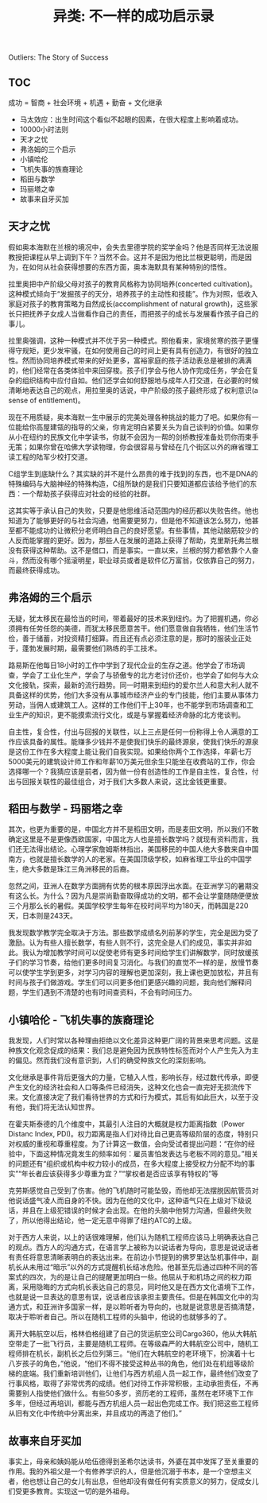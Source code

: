 #+title: 异类: 不一样的成功启示录

Outliers: The Story of Success

** TOC
成功 = 智商 + 社会环境 + 机遇 + 勤奋 + 文化继承

- 马太效应：出生时间这个看似不起眼的因素，在很大程度上影响着成功。
- 10000小时法则
- 天才之忧
- 弗洛姆的三个启示
- 小镇哈伦
- 飞机失事的族裔理论
- 稻田与数学
- 玛丽塔之幸
- 故事来自牙买加

** 天才之忧

假如奥本海默在兰根的境况中，会失去里德学院的奖学金吗？他是否同样无法说服教授把课程从早上调到下午？当然不会。这并不是因为他比兰根更聪明，而是因为，在如何从社会获得想要的东西方面，奥本海默具有某种特别的悟性。

拉里奥把中产阶级父母对孩子的教育风格称为协同培养(concerted cultivation)。这种模式倾向于“发掘孩子的天分，培养孩子的主动性和技能”。作为对照，低收入家庭对孩子的教育策略为自然成长(accomplishment of natural growth)，这些家长只把抚养子女成人当做看作自己的责任，而把孩子的成长与发展看作孩子自己的事儿。

拉里奥强调，这种一种模式并不优于另一种模式。照他看来，家境贫寒的孩子更懂得守规矩，更少发牢骚，在如何使用自己的时间上更有具有创造力，有很好的独立性。然而协同培养模式带来的好处更多，富裕家庭的孩子活动表总是被排的满满的，他们经常在各类体验中来回穿梭。孩子们学会与他人协作完成任务，学会在复杂的组织结构中应付自如。他们还学会如何舒服地与成年人打交道，在必要的时候清晰地表达自己的观点，用拉里奥的话说，中产阶级的孩子最终形成了权利意识(a sense of entitlement)。

现在不用质疑，奥本海默一生中展示的完美处理各种挑战的能力了吧。如果你有一位能给你高屋建瓴的指导的父亲，你肯定明白紧要关头为自己谈判的价值。如果你从小在纽约的民族文化中学读书，你就不会因为一帮的剑桥教授准备处罚你而束手无策；如果你曾在哈佛大学读物理，你会很容易与曾经在几个街区以外的麻省理工读工程的陆军少校打交道。

C组学生到底缺什么？其实缺的并不是什么昂贵的难于找到的东西，也不是DNA的特殊编码与大脑神经的特殊构造，C组所缺的是我们只要知道都应该给予他们的东西：一个帮助孩子获得应对社会的经验的社群。

这其实等于承认自己的失败，只要是他思维活动范围内的经历都以失败告终。他也知道为了能够更好的与社会沟通，他需要更努力，但是他不知道该怎么努力，他甚至都不能成功的让微积分老师明白自己的良好愿望。有些事情，其他动脑筋较少的人反而能掌握的更好。因为，那些人在发展的道路上获得了帮助，克里斯托弗兰根没有获得这种帮助。这不是借口，而是事实。一直以来，兰根的努力都依靠个人奋斗，然而没有哪个摇滚明星，职业球员或者是软件亿万富翁，仅依靠自己的努力，而最终获得成功。

** 弗洛姆的三个启示

无疑，犹太移民在最恰当的时间，带着最好的技术来到纽约。为了把握机遇，你必须拥有任劳任怨的美德，而犹太移民愿意苦干。他们愿意做自我牺牲，他们生活节俭，善于储蓄，对投资精打细算。而且还有点必须注意的是，那时的服装业正处于，蓬勃发展时期，最需要他们熟练的手工技术。

路易斯在他每日18小时的工作中学到了现代企业的生存之道。他学会了市场调查，学会了工业化生产，学会了与骄傲专的北方老讨价还价，也学会了如何与大众文化接轨，探索，最新的流行趋势。同一时期来到纽约的爱尔兰人和意大利人就不具备这样的优势，他们大多没有从事城市经济产业的专门技能，他们主要从事体力劳动，当佣人或建筑工人。这样的工作他们干上30年，也不能学到市场调查和工业生产的知识，更不能摸索流行文化，或是与掌握着经济命脉的北方佬谈判。

自主性，复合性，付出与回报的关联性，以上三点是任何一份称得上令人满意的工作应该具备的属性。能赚多少钱并不是使我们快乐的最终源泉，使我们快乐的源泉是这份工作在多大程度上能让我们自我实现。如果给你两个工作选择，年薪七万5000美元的建筑设计师工作和年薪10万美元但余生只能坐在收费站的工作，你会选择哪一个？我猜应该是前者，因为做一份有创造性的工作是自主性，复合性，付出与回报关联性的最佳组合，对于我们大多数人来说，这比金钱更重要。

** 稻田与数学 - 玛丽塔之幸
其次，也更为重要的是，中国北方并不是稻田文明，而是麦田文明，所以我们不敢确定这里是不是更像西欧国家，中国北方人也是擅长数学吗？就现有资料而言，我们还无法得出结论。心理学家詹姆斯林指出，美国移民的中国人绝大多数来自中国南方，也就是擅长数学的人的老家。在美国顶级学校，如麻省理工毕业的中国学生，绝大多数是珠江三角洲移民的后裔。

忽然之间，亚洲人在数学方面拥有优势的根本原因浮出水面。在亚洲学习的暑期没有这么长。为什么？因为凡是崇尚勤奋取得成功的文明，都不会让学童随随便便放三个月那么长的暑假。美国学校学生每年在校时间平均为180天，而韩国是220天，日本则是243天。

我发现数学教学完全取决于方法。那些数学成绩名列前茅的学生，完全是因为受了激励。认为有些人擅长数学，有些人则不行，这完全是人们的成见，事实并非如此。我认为增加教学时间可以促使老师有更多时间给学生们讲解数学，同时放缓孩子们的学习节奏，给他们更多时间复习消化。与我们的直觉不一样的是，放慢节奏可以使学生学到更多，对学习内容的理解也更加深刻，我上课也更加放松，并且有时间与孩子们做游戏。学生们可以问更多他们更感兴趣的问题，我向他们解释问题，学生们遇到不清楚的也有时间查资料，不会有时间压力。

** 小镇哈伦 - 飞机失事的族裔理论
我发现，人们时常以各种理由拒绝以文化差异这种更广阔的背景来思考问题。这是种族文化观念促成的结果：我们总是避免因为民族特性标签而对个人产生先入为主的偏见。然而我们没有意识到，人们的确受种族文化的深刻影响。

文化继承是事件背后更强大的力量，它植入人性，影响长存，经过数代传承，即便产生文化的经济社会和人口等条件已经消失，这种文化也会一直完好无损流传下来。文化直接决定了我们看待世界的方式和行为模式，其后有如此巨大，以至于没有他，我们将无法认知世界。

在霍夫斯泰德的几个维度中，其最引人注目的大概就是权力距离指数（Power Distanc Index, PDI)。权力距离是指人们对待比自己更高等级阶层的态度，特别只对权威的重视和尊重程度。为了计算这一数值，会向受试者提出问题：“在你的经验中，下面这种情况竟发生的频率如何：雇员害怕发表达与老板不同的意见。”相关的问题还有“组织或机构中权力较小的成员，在多大程度上接受权力分配不均的事实”“年长者应该获得多少尊重为宜？”“掌权者是否应该享有特权的”等

克劳斯感觉自己受到了伤害。他的飞机随时可能坠毁，而他却无法摆脱因航管员对他说话盛气凌人而自身的不快。因为在他的文化中，这种语气只在上级对下级说话，并且在上级犯错误的时候才会出现。在他的头脑中他努力沟通，但最终失败了，所以他得出结论，他一定无意中得罪了纽约ATC的上级。

对于西方人来说，以上的话很难理解，他们认为随机工程师应该马上明确表达自己的观点。西方人的沟通方式，在语言学上被称为以说话者为导向，意思是说说话者有责任将意思清晰表明白的表达出来。在前边小节提到的佛罗里达坠机事件中，副机长从未用过“暗示”以外的方式提醒机长结冰危险。他甚至先后通过四种不同的答案式的四次，为的是让自己的提醒更加明白一些。他屈从于和机场之间的权力距离，采用隐晦的方式向机长表达自己的意见，同时他又是在西方文化语境下工作，也就是说一旦表达的意思有误，说话者应该承担主要责任。但是在韩国文化中的沟通方式，和亚洲许多国家一样，是以聆听者为导向的，也就是说意思是否搞清楚，取决于聆听者自己。所以在随机工程师的头脑中，他说的也就够多的了。

离开大韩航空以后，格林伯格组建了自己的货运航空公司Cargo360，他从大韩航空带走了一批飞行员，主要是随机工程师。在等级森严的大韩航空公司中，随机工程师排在机长，副机长之后位列第三。“他们在大韩航空的老环境下，扮演着十七八岁孩子的角色，”他说，“他们不得不接受这种丛书的角色，他们处在机组等级阶梯的底端。我们重新培训他们，让他们与西方机组人员一起工作，最终他们改变了行事风格，取得了非常优秀的成绩。他们对待工作非常积极，主动承担责任，不再需要别人指使他们做什么。有些50多岁，资历老的工程师，虽然在老环境下工作多年，但经过再培训，都能与西方机组人员一起出色完成工作。我们把这些工程师从旧有文化中传统中分离出来，并且成功的再造了他们。”

** 故事来自牙买加

事实上，母亲和姨妈能从哈伍德得到圣希尔达读书，外婆在其中发挥了至关重要的作用。我的外祖父是一个有修养学识的人，但是他沉溺于书本，是一个空想主义者，他也想让自己的女儿有出息，但他却没有做任何有实质意义的努力，促成女儿们受更多教育。实现这一切的是外祖母。